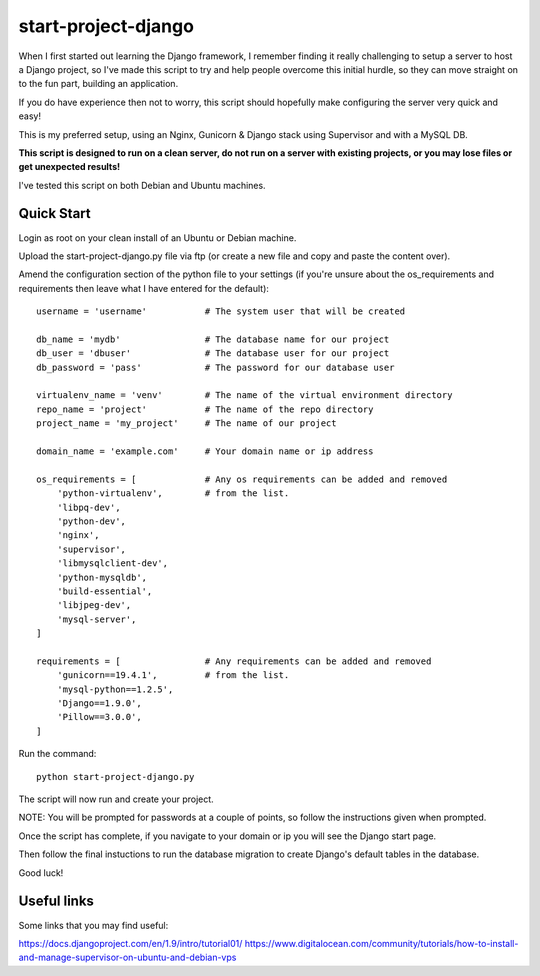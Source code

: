 start-project-django
=====================
When I first started out learning the Django framework, I remember finding it really challenging to setup a server to host a Django project, so I've made this script to try and help people overcome this initial hurdle, so they can move straight on to the fun part, building an application. 

If you do have experience then not to worry, this script should hopefully make configuring the server very quick and easy!

This is my preferred setup, using an Nginx, Gunicorn & Django stack using Supervisor and with a MySQL DB.

**This script is designed to run on a clean server, do not run on a server with existing projects, or you may lose files or get unexpected results!**

I've tested this script on both Debian and Ubuntu machines.


Quick Start
-----------

Login as root on your clean install of an Ubuntu or Debian machine.

Upload the start-project-django.py file via ftp (or create a new file and copy and paste the content over).

Amend the configuration section of the python file to your settings (if you're unsure about the os_requirements and requirements then leave what I have entered for the default)::

  username = 'username'           # The system user that will be created

  db_name = 'mydb'                # The database name for our project
  db_user = 'dbuser'              # The database user for our project
  db_password = 'pass'            # The password for our database user

  virtualenv_name = 'venv'        # The name of the virtual environment directory
  repo_name = 'project'           # The name of the repo directory
  project_name = 'my_project'     # The name of our project

  domain_name = 'example.com'     # Your domain name or ip address

  os_requirements = [             # Any os requirements can be added and removed
      'python-virtualenv',        # from the list.
      'libpq-dev',
      'python-dev',
      'nginx',
      'supervisor',
      'libmysqlclient-dev', 
      'python-mysqldb',
      'build-essential',
      'libjpeg-dev',
      'mysql-server',
  ]

  requirements = [                # Any requirements can be added and removed
      'gunicorn==19.4.1',         # from the list.
      'mysql-python==1.2.5',
      'Django==1.9.0',
      'Pillow==3.0.0',
  ]



Run the command::

  python start-project-django.py

The script will now run and create your project. 

NOTE: You will be prompted for passwords at a couple of points, so follow the instructions given when prompted.

Once the script has complete, if you navigate to your domain or ip you will see the Django start page.

Then follow the final instuctions to run the database migration to create Django's default tables in the database.

Good luck!



Useful links
------------
Some links that you may find useful:

https://docs.djangoproject.com/en/1.9/intro/tutorial01/
https://www.digitalocean.com/community/tutorials/how-to-install-and-manage-supervisor-on-ubuntu-and-debian-vps

